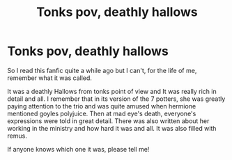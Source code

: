 #+TITLE: Tonks pov, deathly hallows

* Tonks pov, deathly hallows
:PROPERTIES:
:Author: peachyfluf
:Score: 12
:DateUnix: 1565456860.0
:DateShort: 2019-Aug-10
:FlairText: What's That Fic?
:END:
So I read this fanfic quite a while ago but I can't, for the life of me, remember what it was called.

It was a deathly Hallows from tonks point of view and It was really rich in detail and all. I remember that in its version of the 7 potters, she was greatly paying attention to the trio and was quite amused when hermione mentioned goyles polyjuice. Then at mad eye's death, everyone's expressions were told in great detail. There was also written about her working in the ministry and how hard it was and all. It was also filled with remus.

If anyone knows which one it was, please tell me!

